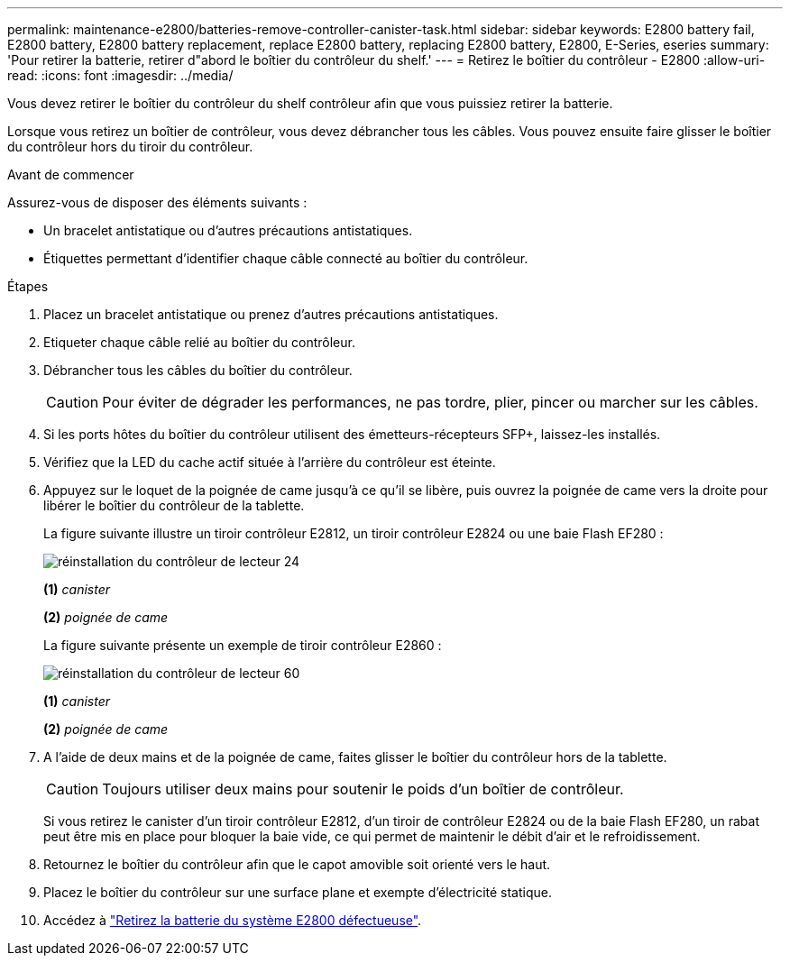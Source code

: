 ---
permalink: maintenance-e2800/batteries-remove-controller-canister-task.html 
sidebar: sidebar 
keywords: E2800 battery fail, E2800 battery, E2800 battery replacement, replace E2800 battery, replacing E2800 battery, E2800, E-Series, eseries 
summary: 'Pour retirer la batterie, retirer d"abord le boîtier du contrôleur du shelf.' 
---
= Retirez le boîtier du contrôleur - E2800
:allow-uri-read: 
:icons: font
:imagesdir: ../media/


[role="lead"]
Vous devez retirer le boîtier du contrôleur du shelf contrôleur afin que vous puissiez retirer la batterie.

Lorsque vous retirez un boîtier de contrôleur, vous devez débrancher tous les câbles. Vous pouvez ensuite faire glisser le boîtier du contrôleur hors du tiroir du contrôleur.

.Avant de commencer
Assurez-vous de disposer des éléments suivants :

* Un bracelet antistatique ou d'autres précautions antistatiques.
* Étiquettes permettant d'identifier chaque câble connecté au boîtier du contrôleur.


.Étapes
. Placez un bracelet antistatique ou prenez d'autres précautions antistatiques.
. Etiqueter chaque câble relié au boîtier du contrôleur.
. Débrancher tous les câbles du boîtier du contrôleur.
+

CAUTION: Pour éviter de dégrader les performances, ne pas tordre, plier, pincer ou marcher sur les câbles.

. Si les ports hôtes du boîtier du contrôleur utilisent des émetteurs-récepteurs SFP+, laissez-les installés.
. Vérifiez que la LED du cache actif située à l'arrière du contrôleur est éteinte.
. Appuyez sur le loquet de la poignée de came jusqu'à ce qu'il se libère, puis ouvrez la poignée de came vers la droite pour libérer le boîtier du contrôleur de la tablette.
+
La figure suivante illustre un tiroir contrôleur E2812, un tiroir contrôleur E2824 ou une baie Flash EF280 :

+
image::../media/28_dwg_e2824_remove_controller_canister_maint-e2800.gif[réinstallation du contrôleur de lecteur 24]

+
*(1)* _canister_

+
*(2)* _poignée de came_

+
La figure suivante présente un exemple de tiroir contrôleur E2860 :

+
image::../media/28_dwg_e2860_add_controller_canister_maint-e2800.gif[réinstallation du contrôleur de lecteur 60]

+
*(1)* _canister_

+
*(2)* _poignée de came_

. A l'aide de deux mains et de la poignée de came, faites glisser le boîtier du contrôleur hors de la tablette.
+

CAUTION: Toujours utiliser deux mains pour soutenir le poids d'un boîtier de contrôleur.

+
Si vous retirez le canister d'un tiroir contrôleur E2812, d'un tiroir de contrôleur E2824 ou de la baie Flash EF280, un rabat peut être mis en place pour bloquer la baie vide, ce qui permet de maintenir le débit d'air et le refroidissement.

. Retournez le boîtier du contrôleur afin que le capot amovible soit orienté vers le haut.
. Placez le boîtier du contrôleur sur une surface plane et exempte d'électricité statique.
. Accédez à link:batteries-remove-failed-task.html["Retirez la batterie du système E2800 défectueuse"].

